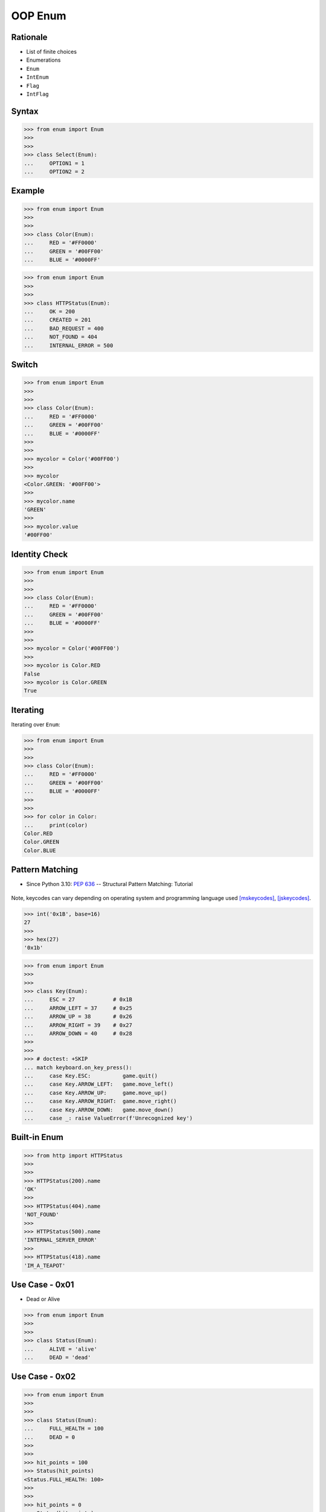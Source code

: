 OOP Enum
========


Rationale
---------
* List of finite choices
* Enumerations
* ``Enum``
* ``IntEnum``
* ``Flag``
* ``IntFlag``


Syntax
------
>>> from enum import Enum
>>>
>>>
>>> class Select(Enum):
...     OPTION1 = 1
...     OPTION2 = 2


Example
-------
>>> from enum import Enum
>>>
>>>
>>> class Color(Enum):
...     RED = '#FF0000'
...     GREEN = '#00FF00'
...     BLUE = '#0000FF'

>>> from enum import Enum
>>>
>>>
>>> class HTTPStatus(Enum):
...     OK = 200
...     CREATED = 201
...     BAD_REQUEST = 400
...     NOT_FOUND = 404
...     INTERNAL_ERROR = 500


Switch
------
>>> from enum import Enum
>>>
>>>
>>> class Color(Enum):
...     RED = '#FF0000'
...     GREEN = '#00FF00'
...     BLUE = '#0000FF'
>>>
>>>
>>> mycolor = Color('#00FF00')
>>>
>>> mycolor
<Color.GREEN: '#00FF00'>
>>>
>>> mycolor.name
'GREEN'
>>>
>>> mycolor.value
'#00FF00'


Identity Check
--------------
>>> from enum import Enum
>>>
>>>
>>> class Color(Enum):
...     RED = '#FF0000'
...     GREEN = '#00FF00'
...     BLUE = '#0000FF'
>>>
>>>
>>> mycolor = Color('#00FF00')
>>>
>>> mycolor is Color.RED
False
>>> mycolor is Color.GREEN
True


Iterating
---------
Iterating over ``Enum``:

>>> from enum import Enum
>>>
>>>
>>> class Color(Enum):
...     RED = '#FF0000'
...     GREEN = '#00FF00'
...     BLUE = '#0000FF'
>>>
>>>
>>> for color in Color:
...     print(color)
Color.RED
Color.GREEN
Color.BLUE


Pattern Matching
----------------
* Since Python 3.10: :pep:`636` -- Structural Pattern Matching: Tutorial

.. figure:: img/oop-enum-keycodes.png

Note, keycodes can vary depending on operating system and programming
language used [mskeycodes]_, [jskeycodes]_.

>>> int('0x1B', base=16)
27
>>>
>>> hex(27)
'0x1b'

>>> from enum import Enum
>>>
>>>
>>> class Key(Enum):
...     ESC = 27            # 0x1B
...     ARROW_LEFT = 37     # 0x25
...     ARROW_UP = 38       # 0x26
...     ARROW_RIGHT = 39    # 0x27
...     ARROW_DOWN = 40     # 0x28
>>>
>>>
>>> # doctest: +SKIP
... match keyboard.on_key_press():
...     case Key.ESC:          game.quit()
...     case Key.ARROW_LEFT:   game.move_left()
...     case Key.ARROW_UP:     game.move_up()
...     case Key.ARROW_RIGHT:  game.move_right()
...     case Key.ARROW_DOWN:   game.move_down()
...     case _: raise ValueError(f'Unrecognized key')


Built-in Enum
-------------
>>> from http import HTTPStatus
>>>
>>>
>>> HTTPStatus(200).name
'OK'
>>>
>>> HTTPStatus(404).name
'NOT_FOUND'
>>>
>>> HTTPStatus(500).name
'INTERNAL_SERVER_ERROR'
>>>
>>> HTTPStatus(418).name
'IM_A_TEAPOT'


Use Case - 0x01
---------------
* Dead or Alive

>>> from enum import Enum
>>>
>>>
>>> class Status(Enum):
...     ALIVE = 'alive'
...     DEAD = 'dead'


Use Case - 0x02
---------------
>>> from enum import Enum
>>>
>>>
>>> class Status(Enum):
...     FULL_HEALTH = 100
...     DEAD = 0
>>>
>>>
>>> hit_points = 100
>>> Status(hit_points)
<Status.FULL_HEALTH: 100>
>>>
>>>
>>> hit_points = 0
>>> Status(hit_points)
<Status.DEAD: 0>


Use Case - 0x03
---------------
* Issue Status

>>> from enum import Enum
>>>
>>>
>>> class IssueStatus(Enum):
...     TODO = 'todo'
...     IN_PROGRESS = 'in progress'
...     IN_REVIEW = 'in review'
...     IN_TEST = 'in test'
...     DONE = 'done'
...     REJECTED = 'rejected'


Use Case - 0x04
---------------
* HTML Colors

>>> class Color(Enum):
...     AQUA = '#00FFFF'
...     BLACK = '#000000'
...     BLUE = '#0000ff'
...     FUCHSIA = '#FF00FF'
...     GRAY = '#808080'
...     GREEN = '#008000'
...     LIME = '#00ff00'
...     MAROON = '#800000'
...     NAVY = '#000080'
...     OLIVE = '#808000'
...     PINK = '#ff1a8c'
...     PURPLE = '#800080'
...     RED = '#ff0000'
...     SILVER = '#C0C0C0'
...     TEAL = '#008080'
...     WHITE = '#ffffff'
...     YELLOW = '#FFFF00'


Use Case - 0x05
---------------
>>> from enum import Enum
>>>
>>>
>>> class Color(Enum):
...     RED = '#FF0000'
...     GREEN = '#00FF00'
...     BLUE = '#0000FF'
>>>
>>>
>>> Point = tuple[int,int]
>>>
>>> def draw_line(A: Point, B: Point, color: Color):
...     if type(color) is not Color:
...         possible = [str(c) for c in Color]
...         raise TypeError(f'Invalid color, possible choices: {possible}')
...     print(f'Drawing line from {A} to {B} with color {color.value}')
>>>
>>>
>>> draw_line(A=(0,0), B=(3,5), color=Color.RED)
Drawing line from (0, 0) to (3, 5) with color #FF0000
>>>
>>> draw_line(A=(0,0), B=(3,5), color='red')
Traceback (most recent call last):
TypeError: Invalid color, possible choices: ['Color.RED', 'Color.GREEN', 'Color.BLUE']


Use Case - 0x06
---------------
* ``r`` - read
* ``w`` - write
* ``x`` - execute
* ``rwx`` - read, write, execute; 0b111 == 0o7
* ``rw-`` - read, write; 0b110 == 0o6
* ``r-x`` - read, execute; 0b101 == 0o5
* ``r--`` - read only; 0b100 == 0o4
* ``rwxr-xr--`` - user=(read,write,execute); group=(read,execute); others=(read)

* https://docs.python.org/3/library/os.html#os.stat

>>> from enum import Enum
>>> from pathlib import Path
>>>
>>>
>>> class Permission(Enum):
...     READ_WRITE_EXECUTE = 0b111
...     READ_WRITE = 0b110
...     READ_EXECUTE = 0b101
...     READ = 0b100
...     WRITE_EXECUTE = 0b011
...     WRITE = 0b010
...     EXECUTE = 0b001
...     NONE = 0b000
>>>
>>>
>>> file = Path('_temporary.txt')
>>> file.touch()
>>> file.stat()  # doctest: +SKIP
os.stat_result(st_mode=33188, st_ino=98480473, st_dev=16777220,
               st_nlink=1, st_uid=501, st_gid=20, st_size=0,
               st_atime=1624458230, st_mtime=1624458230,
               st_ctime=1624458230)
>>>
>>> permissions = file.stat().st_mode
>>> decimal = int(permissions)
>>> octal = oct(permissions)
>>> binary = bin(permissions)
>>> print(f'{decimal=}, {octal=}, {binary}')
decimal=33188, octal='0o100644', 0b1000000110100100
>>>
>>> *_, user, group, others = oct(permissions)
>>> print(f'{user=} {group=} {others=}')
user='6' group='4' others='4'
>>>
>>> Permission(int(user))
<Permission.READ_WRITE: 6>
>>>
>>> Permission(int(group))
<Permission.READ: 4>
>>>
>>> Permission(int(others))
<Permission.READ: 4>
>>>
>>> file.unlink()


Use Case - 0x07
------------------
>>> from enum import IntEnum
>>>
>>>
>>> class IndexDrives(IntEnum):
...     ControlWord = 0x6040
...     StatusWord = 0x6041
...     OperationMode = 0x6060


References
----------
.. [mskeycodes] https://docs.microsoft.com/en-us/windows/win32/inputdev/virtual-key-codes?redirectedfrom=MSDN
.. [jskeycodes] https://www.cambiaresearch.com/articles/15/javascript-char-codes-key-codes


Assignments
-----------
.. todo:: Create assignments
